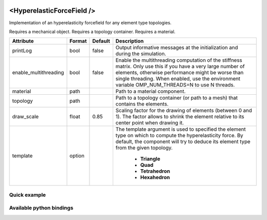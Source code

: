  .. _hyperelastic_forcefield_doc:
 .. role:: important

<HyperelasticForceField />
==========================

Implementation of an hyperelasticity forcefield for any element type topologies.

:important:`Requires a mechanical object.`
:important:`Requires a topology container.`
:important:`Requires a material.`


.. list-table::
    :widths: 1 1 1 100
    :header-rows: 1
    :stub-columns: 0

    * - Attribute
      - Format
      - Default
      - Description
    * - printLog
      - bool
      - false
      - Output informative messages at the initialization and during the simulation.
    * - enable_multithreading
      - bool
      - false
      - Enable the multithreading computation of the stiffness matrix. Only use this if you have a very large number of
        elements, otherwise performance might be worse than single threading. When enabled, use the environment variable
        OMP_NUM_THREADS=N to use N threads.
    * - material
      - path
      -
      - Path to a material component.
    * - topology
      - path
      -
      - Path to a topology container (or path to a mesh) that contains the elements.
    * - draw_scale
      - float
      - 0.85
      - Scaling factor for the drawing of elements (between 0 and 1). The factor allows to shrink the element relative
        to its center point when drawing it.
    * - template
      - option
      -
      - The template argument is used to specified the element type on which to compute the hyperelasticity force.
        By default, the component will try to deduce its element type from the given topology.

            * **Triangle**
            * **Quad**
            * **Tetrahedron**
            * **Hexahedron**

Quick example
*************
.. content-tabs::

    .. tab-container:: tab1
        :title: XML

        .. code-block:: xml

            <Node>
                <RegularGridTopology name="grid" min="-7.5 -7.5 0" max="7.5 7.5 80" n="9 9 21">
                <MechanicalObject src="@grid" />
                <HexahedronSetTopologyContainer name="topology" src="@grid" />
                <SaintVenantKirchhoffMaterial young_modulus="3000" poisson_ratio="0.49" />
                <HyperelasticForcefield topology="@topology" template="Hexahedron" printLog="1" />
            </Node>

    .. tab-container:: tab2
        :title: Python

        .. code-block:: python

            node.addObject("RegularGridTopology", name="grid", min=[-7.5, -7.5, 0], max=[7.5, 7.5, 80], n=[9, 9, 21])
            node.addObject("MechanicalObject", src="@grid")
            node.addObject("HexahedronSetTopologyContainer", name="topology", src="@grid")
            node.addObject("SaintVenantKirchhoffMaterial", young_modulus=3000, poisson_ratio=0.49)
            node.addObject("HyperelasticForcefield", topology="@topology", template="Hexahedron", printLog=True)


Available python bindings
*************************

.. py:class:: HyperelasticForceField

    .. py:function:: K()

        :return: Reference to the forcefield tangent stiffness matrix
        :rtype: :class:`scipy.sparse.csc_matrix`
        :note: No copy involved.

        Get the tangent stiffness matrix of the force field as a compressed sparse column major matrix.

    .. py:function:: cond()

        :return: Condition number of the forcefield's tangent stiffness matrix
        :rtype: :class:`numpy.double`


    .. py:function:: eigenvalues()

        :return: Reference to the eigen values of the forcefield's tangent stiffness matrix.
        :rtype: `list[numpy.double]`
